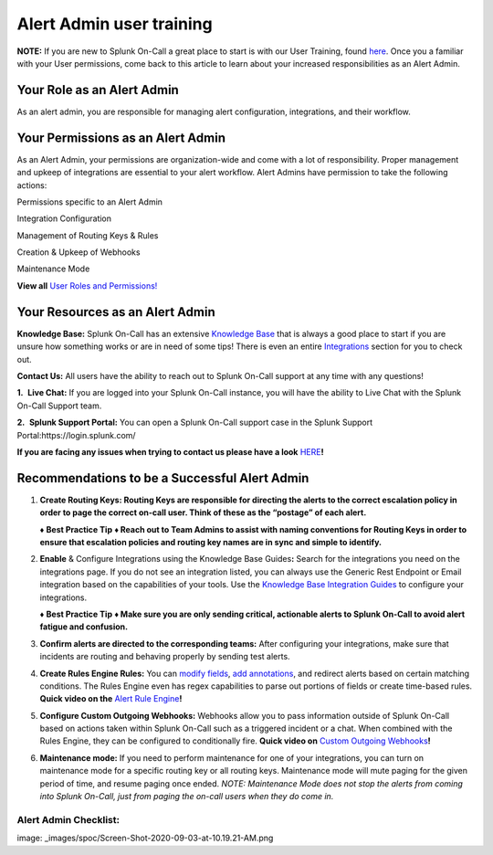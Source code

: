 .. _alert-admin-training:

************************************************************************
Alert Admin user training
************************************************************************

.. meta::
   :description: About the user roll in Splunk On-Call.


**NOTE:** If you are new to Splunk On-Call a great place to start is
with our User Training, found
`here <https://help.victorops.com/knowledge-base/user-training/>`__.
Once you a familiar with your User permissions, come back to this
article to learn about your increased responsibilities as an Alert
Admin.

**Your Role as an Alert Admin**
~~~~~~~~~~~~~~~~~~~~~~~~~~~~~~~

As an alert admin, you are responsible for managing alert configuration,
integrations, and their workflow.

**Your Permissions as an Alert Admin**
~~~~~~~~~~~~~~~~~~~~~~~~~~~~~~~~~~~~~~

As an Alert Admin, your permissions are organization-wide and come with
a lot of responsibility. Proper management and upkeep of integrations
are essential to your alert workflow. Alert Admins have permission to
take the following actions: 

.. raw:: html

   <table style="height: 131px; border-color: #0a0101; background-color: #0a0101;" border="2" width="306">

.. raw:: html

   <tbody>

.. raw:: html

   <tr>

.. raw:: html

   <td style="width: 296.023px; text-align: center;">

Permissions specific to an Alert Admin

.. raw:: html

   </td>

.. raw:: html

   </tr>

.. raw:: html

   <tr>

.. raw:: html

   <td style="width: 296.023px; text-align: left;">

Integration Configuration

.. raw:: html

   </td>

.. raw:: html

   </tr>

.. raw:: html

   <tr>

.. raw:: html

   <td style="width: 296.023px; text-align: left;">

Management of Routing Keys & Rules

.. raw:: html

   </td>

.. raw:: html

   </tr>

.. raw:: html

   <tr>

.. raw:: html

   <td style="width: 296.023px; text-align: left;">

Creation & Upkeep of Webhooks

.. raw:: html

   </td>

.. raw:: html

   </tr>

.. raw:: html

   <tr>

.. raw:: html

   <td style="width: 296.023px; text-align: left;">

Maintenance Mode

.. raw:: html

   </td>

.. raw:: html

   </tr>

.. raw:: html

   </tbody>

.. raw:: html

   </table>

**View all** `User Roles and
Permissions! <https://help.victorops.com/knowledge-base/user-roles-and-permissions/>`__

**Your Resources as an Alert Admin**
~~~~~~~~~~~~~~~~~~~~~~~~~~~~~~~~~~~~

**Knowledge Base:** Splunk On-Call has an extensive `Knowledge
Base <https://help.victorops.com/>`__ that is always a good place to
start if you are unsure how something works or are in need of some tips!
There is even an entire
`Integrations <https://help.victorops.com/article-categories/integrations/>`__
section for you to check out. 

**Contact Us:** All users have the ability to reach out to Splunk
On-Call support at any time with any questions!

**1.**  **Live Chat:** If you are logged into your Splunk On-Call
instance, you will have the ability to Live Chat with the Splunk On-Call
Support team.

**2.**  **Splunk Support Portal:** You can open a Splunk On-Call support
case in the Splunk Support Portal:https://login.splunk.com/

**If you are facing any issues when trying to contact us please have a
look**
`HERE <https://help.victorops.com/knowledge-base/important-splunk-on-call-support-changes-coming-nov-11th/>`__\ **!**

**Recommendations to be a Successful Alert Admin**
~~~~~~~~~~~~~~~~~~~~~~~~~~~~~~~~~~~~~~~~~~~~~~~~~~

1. **Create Routing Keys: Routing Keys are responsible for directing the
   alerts to the correct escalation policy in order to page the correct
   on-call user. Think of these as the “postage” of each alert.** 

   **♦** **Best Practice Tip** **♦ Reach out to Team Admins to assist
   with naming conventions for Routing Keys in order to ensure that
   escalation policies and routing key names are in sync and simple to
   identify.**

2. **Enable** & Configure Integrations using the Knowledge Base
   Guides\ **:** Search for the integrations you need on the
   integrations page. If you do not see an integration listed, you can
   always use the Generic Rest Endpoint or Email integration based on
   the capabilities of your tools. Use the `Knowledge Base Integration
   Guides <https://help.victorops.com/article-categories/integrations/>`__
   to configure your integrations. 

   **♦** **Best Practice Tip** **♦ Make sure you are only sending
   critical, actionable alerts to Splunk On-Call to avoid alert fatigue
   and confusion.** 

3. **Confirm alerts are directed to the corresponding teams:** After
   configuring your integrations, make sure that incidents are routing
   and behaving properly by sending test alerts.

4. **Create Rules Engine Rules:** You can `modify
   fields <https://help.victorops.com/knowledge-base/rules-engine-transformations/>`__,
   `add
   annotations <https://help.victorops.com/knowledge-base/rules-engine-annotations/>`__,
   and redirect alerts based on certain matching conditions. The Rules
   Engine even has regex capabilities to parse out portions of fields or
   create time-based rules. **Quick video on the** `Alert Rule
   Engine <https://share.vidyard.com/watch/w2uy7LwhE9TQvZjnNRxJzi?>`__\ **!** 

5. **Configure Custom Outgoing Webhooks:** Webhooks allow you to pass
   information outside of Splunk On-Call based on actions taken within
   Splunk On-Call such as a triggered incident or a chat. When combined
   with the Rules Engine, they can be configured to conditionally fire.
   **Quick video on** `Custom Outgoing
   Webhooks <https://share.vidyard.com/watch/XuuFLua5PRJNr94aKG22xf?>`__\ **!**

6. **Maintenance mode:** If you need to perform maintenance for one of
   your integrations, you can turn on maintenance mode for a specific
   routing key or all routing keys. Maintenance mode will mute paging
   for the given period of time, and resume paging once ended. *NOTE:
   Maintenance Mode does not stop the alerts from coming into Splunk
   On-Call, just from paging the on-call users when they do come in.*

Alert Admin Checklist:
^^^^^^^^^^^^^^^^^^^^^^

image:  _images/spoc/Screen-Shot-2020-09-03-at-10.19.21-AM.png
